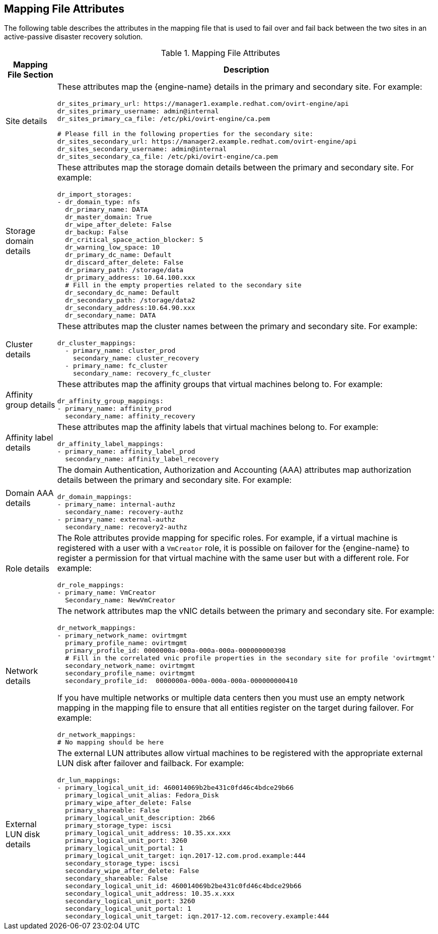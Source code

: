 [[mapping_file_attributes]]
== Mapping File Attributes

The following table describes the attributes in the mapping file that is used to fail over and fail back between the two sites in an active-passive disaster recovery solution.

.Mapping File Attributes
[options="header"]
|===
|Mapping File Section |Description
|Site details a| These attributes map the {engine-name} details in the primary and secondary site. For example:

[options="nowrap" subs="quotes"]
----
dr_sites_primary_url: https://manager1.example.redhat.com/ovirt-engine/api
dr_sites_primary_username: admin@internal
dr_sites_primary_ca_file: /etc/pki/ovirt-engine/ca.pem

# Please fill in the following properties for the secondary site:
dr_sites_secondary_url: https://manager2.example.redhat.com/ovirt-engine/api
dr_sites_secondary_username: admin@internal
dr_sites_secondary_ca_file: /etc/pki/ovirt-engine/ca.pem
----

| Storage domain details a| These attributes map the storage domain details between the primary and secondary site. For example:

[options="nowrap" subs="normal"]
----
dr_import_storages:
- dr_domain_type: nfs
  dr_primary_name: DATA
  dr_master_domain: True
  dr_wipe_after_delete: False
  dr_backup: False
  dr_critical_space_action_blocker: 5
  dr_warning_low_space: 10
  dr_primary_dc_name: Default
  dr_discard_after_delete: False
  dr_primary_path: /storage/data
  dr_primary_address: 10.64.100.xxx
  # Fill in the empty properties related to the secondary site
  dr_secondary_dc_name: Default
  dr_secondary_path: /storage/data2
  dr_secondary_address:10.64.90.xxx
  dr_secondary_name: DATA

----

|Cluster details a| These attributes map the cluster names between the primary and secondary site. For example:

[options="nowrap" subs="normal"]
----
dr_cluster_mappings:
  - primary_name: cluster_prod
    secondary_name: cluster_recovery
  - primary_name: fc_cluster
    secondary_name: recovery_fc_cluster
----

|Affinity group details a| These attributes map the affinity groups that virtual machines belong to. For example:

[options="nowrap" subs="normal"]
----
dr_affinity_group_mappings:
- primary_name: affinity_prod
  secondary_name: affinity_recovery
----

|Affinity label details a| These attributes map the affinity labels that virtual machines belong to. For example:

[options="nowrap" subs="normal"]
----
dr_affinity_label_mappings:
- primary_name: affinity_label_prod
  secondary_name: affinity_label_recovery
----

| Domain AAA details a| The domain Authentication, Authorization and Accounting (AAA) attributes map authorization details between the primary and secondary site. For example:

[options="nowrap" subs="normal"]
----
dr_domain_mappings:
- primary_name: internal-authz
  secondary_name: recovery-authz
- primary_name: external-authz
  secondary_name: recovery2-authz
----

|Role details a| The Role attributes provide mapping for specific roles. For example, if a virtual machine is registered with a user with a `VmCreator` role, it is possible on failover for the {engine-name} to register a permission for that virtual machine with the same user but with a different role. For example:

[options="nowrap" subs="normal"]
----
dr_role_mappings:
- primary_name: VmCreator
  Secondary_name: NewVmCreator
----

|Network details
a| The network attributes map the vNIC details between the primary and secondary site. For example:

[options="nowrap" subs="normal"]
----
dr_network_mappings:
- primary_network_name: ovirtmgmt
  primary_profile_name: ovirtmgmt
  primary_profile_id: 0000000a-000a-000a-000a-000000000398
  # Fill in the correlated vnic profile properties in the secondary site for profile 'ovirtmgmt'
  secondary_network_name: ovirtmgmt
  secondary_profile_name: ovirtmgmt
  secondary_profile_id:  0000000a-000a-000a-000a-000000000410
----

If you have multiple networks or multiple data centers then you must use an empty network mapping in the mapping file to ensure that all entities register on the target during failover. For example:

[options="nowrap" subs="normal"]
----
dr_network_mappings:
# No mapping should be here
----

|External LUN disk details a| The external LUN attributes allow virtual machines to be registered with the appropriate external LUN disk after failover and failback. For example:

[options="nowrap" subs="normal"]
----
dr_lun_mappings:
- primary_logical_unit_id: 460014069b2be431c0fd46c4bdce29b66
  primary_logical_unit_alias: Fedora_Disk
  primary_wipe_after_delete: False
  primary_shareable: False
  primary_logical_unit_description: 2b66
  primary_storage_type: iscsi
  primary_logical_unit_address: 10.35.xx.xxx
  primary_logical_unit_port: 3260
  primary_logical_unit_portal: 1
  primary_logical_unit_target: iqn.2017-12.com.prod.example:444
  secondary_storage_type: iscsi
  secondary_wipe_after_delete: False
  secondary_shareable: False
  secondary_logical_unit_id: 460014069b2be431c0fd46c4bdce29b66
  secondary_logical_unit_address: 10.35.x.xxx
  secondary_logical_unit_port: 3260
  secondary_logical_unit_portal: 1
  secondary_logical_unit_target: iqn.2017-12.com.recovery.example:444
----
|===
